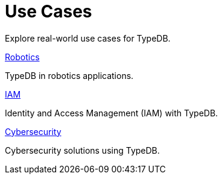 = Use Cases

Explore real-world use cases for TypeDB.

[cols-2]
--
.xref:{page-version}@new_examples::use-cases/robotics.adoc[Robotics]
[.clickable]
****
TypeDB in robotics applications.
****

.xref:{page-version}@new_examples::use-cases/iam.adoc[IAM]
[.clickable]
****
Identity and Access Management (IAM) with TypeDB.
****

.xref:{page-version}@new_examples::use-cases/cybersecurity.adoc[Cybersecurity]
[.clickable]
****
Cybersecurity solutions using TypeDB.
****
-- 